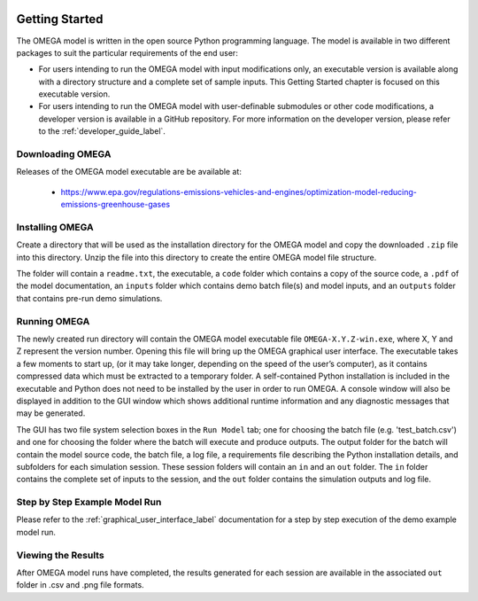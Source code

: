 .. image:: _static/epa_logo_1.jpg

Getting Started
===================
The OMEGA model is written in the open source Python programming language. The model is available in two different packages to suit the particular requirements of the end user:

*  For users intending to run the OMEGA model with input modifications only, an executable version is available along with a directory structure and a complete set of sample inputs. This Getting Started chapter is focused on this executable version.

*  For users intending to run the OMEGA model with user-definable submodules or other code modifications, a developer version is available in a GitHub repository. For more information on the developer version, please refer to the :ref:`developer_guide_label`.

Downloading OMEGA
^^^^^^^^^^^^^^^^^
Releases of the OMEGA model executable are be available at:

  *  https://www.epa.gov/regulations-emissions-vehicles-and-engines/optimization-model-reducing-emissions-greenhouse-gases

Installing OMEGA
^^^^^^^^^^^^^^^^
Create a directory that will be used as the installation directory for the OMEGA model and copy the downloaded ``.zip`` file into this directory.  Unzip the file into this directory to create the entire OMEGA model file structure.

The folder will contain a ``readme.txt``, the executable, a ``code`` folder which contains a copy of the source code, a ``.pdf`` of the model documentation, an ``inputs`` folder which contains demo batch file(s) and model inputs, and an ``outputs`` folder that contains pre-run demo simulations.

Running OMEGA
^^^^^^^^^^^^^

The newly created run directory will contain the OMEGA model executable file ``OMEGA-X.Y.Z-win.exe``, where X, Y and Z represent the version number.  Opening this file will bring up the OMEGA graphical user interface.  The executable takes a few moments to start up, (or it may take longer, depending on the speed of the user’s computer), as it contains compressed data which must be extracted to a temporary folder.  A self-contained Python installation is included in the executable and Python does not need to be installed by the user in order to run OMEGA. A console window will also be displayed in addition to the GUI window which shows additional runtime information and any diagnostic messages that may be generated.

The GUI has two file system selection boxes in the ``Run Model`` tab; one for choosing the batch file (e.g. 'test_batch.csv') and one for choosing the folder where the batch will execute and produce outputs.  The output folder for the batch will contain the model source code, the batch file, a log file, a requirements file describing the Python installation details, and subfolders for each simulation session.  These session folders will contain an ``in`` and an ``out`` folder.  The ``in`` folder contains the complete set of inputs to the session, and the ``out`` folder contains the simulation outputs and log file.

Step by Step Example Model Run
^^^^^^^^^^^^^^^^^^^^^^^^^^^^^^
Please refer to the :ref:`graphical_user_interface_label` documentation for a step by step execution of the demo example model run.

Viewing the Results
^^^^^^^^^^^^^^^^^^^
After OMEGA model runs have completed, the results generated for each session are available in the associated ``out`` folder in .csv and .png file formats.

